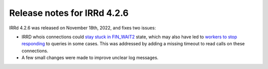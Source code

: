 ============================
Release notes for IRRd 4.2.6
============================

IRRd 4.2.6 was released on November 18th, 2022, and fixes two issues:

* IRRD whois connections could `stay stuck in FIN_WAIT2`_ state,
  which may also have led to `workers to stop responding`_ to
  queries in some cases. This was addressed by adding a missing
  timeout to read calls on these connections.
* A few small changes were made to improve unclear log messages.

.. _stay stuck in FIN_WAIT2: https://github.com/irrdnet/irrd/issues/607
.. _workers to stop responding: https://github.com/irrdnet/irrd/issues/693

